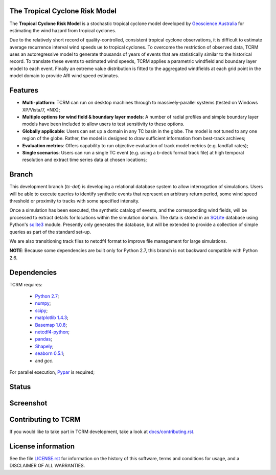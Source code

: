 The Tropical Cyclone Risk Model
===============================

The **Tropical Cyclone Risk Model** is a stochastic tropical cyclone
model developed by `Geoscience Australia <http://www.ga.gov.au>`_ for estimating the wind hazard from tropical cyclones.

Due to the relatively short record of quality-controlled, consistent
tropical cyclone observations, it is difficult to estimate average
recurrence interval wind speeds ue to tropical cyclones. To overcome
the restriction of observed data, TCRM uses an autoregressive model to
generate thousands of years of events that are statistically similar
to the historical record. To translate these events to estimated wind
speeds, TCRM applies a parametric windfield and boundary layer model
to each event. Finally an extreme value distribution is fitted to the
aggregated windfields at each grid point in the model domain to
provide ARI wind speed estimates.


Features
========
* **Multi-platform**: TCRM can run on desktop machines through to massively-parallel systems (tested on Windows XP/Vista/7, \*NIX);
* **Multiple options for wind field & boundary layer models**: A number of radial profiles and simple boundary layer models have been included to allow users to test sensitivity to these options.
* **Globally applicable**: Users can set up a domain in any TC basin in the globe. The model is not tuned to any one region of the globe. Rather, the model is designed to draw sufficient information from best-track archives;
* **Evaluation metrics**: Offers capability to run objective evaluation of track model metrics (e.g. landfall rates);
* **Single scenarios**: Users can run a single TC event (e.g. using a b-deck format track file) at high temporal resolution and extract time series data at chosen locations;

Branch
======

This development branch (`tc-dat`) is developing a relational database
system to allow interrogation of simulations. Users will be able to
execute queries to identify synthetic events that represent an
arbitrary return period, some wind speed threshold or proximity to
tracks with some specified intensity. 

Once a simulation has been executed, the synthetic catalog of events,
and the corresponding wind fields, will be processed to extract
details for locations within the simulation domain. The data is stored
in an `SQLite <http://www.sqlite.org>`_ database using Python's
`sqlite3 <https://docs.python.org/2/library/sqlite3.html>`_
module. Presently only generates the database, but will be extended to
provide a collection of simple queries as part of the standard set-up.

We are also transitioning track files to netcdf4 format to improve
file management for large simulations.

**NOTE**: Because some dependencies are built only for Python 2.7, this branch is not backward compatible with Python 2.6.

Dependencies
============

TCRM requires:

 * `Python 2.7 <https://www.python.org/>`_;
 * `numpy <http://www.numpy.org/>`_; 
 * `scipy <http://www.scipy.org/>`_;
 * `matplotlib 1.4.3 <http://matplotlib.org/>`_; 
 * `Basemap 1.0.8 <http://matplotlib.org/basemap/index.html>`_; 
 * `netcdf4-python <https://code.google.com/p/netcdf4-python/>`_; 
 * `pandas <http://pandas.pydata.org/>`_; 
 * `Shapely <https://github.com/Toblerity/Shapely>`_; 
 * `seaborn 0.5.1 <http://stanford.edu/~mwaskom/software/seaborn/index.html>`_;
 * and `gcc`.  

For parallel execution, `Pypar <http://github.com/daleroberts/pypar>`_ is required;

Status
======

.. image:: https://travis-ci.org/GeoscienceAustralia/tcrm.svg?branch=tc-dat
    :target: https://travis-ci.org/GeoscienceAustralia/tcrm
    :alt: Build status


.. image:: https://coveralls.io/repos/GeoscienceAustralia/tcrm/badge.svg?branch=tc-dat
  :target: https://coveralls.io/r/GeoscienceAustralia/tcrm?branch=tc-dat
  :alt: Test coverage

    
.. image:: https://landscape.io/github/GeoscienceAustralia/tcrm/tc-dat/landscape.svg?style=flat
    :target: https://landscape.io/github/GeoscienceAustralia/tcrm/tc-dat
    :alt: Code Health

Screenshot
==========

.. image:: https://rawgithub.com/GeoscienceAustralia/tcrm/master/docs/screenshot.png

Contributing to TCRM
====================

If you would like to take part in TCRM development, take a look at `docs/contributing.rst <https://github.com/GeoscienceAustralia/tcrm/blob/master/docs/contributing.rst>`_.

License information
===================

See the file `LICENSE.rst <https://github.com/GeoscienceAustralia/tcrm/blob/master/LICENSE.rst>`_ 
for information on the history of this software, terms and conditions for usage,
and a DISCLAIMER OF ALL WARRANTIES.
